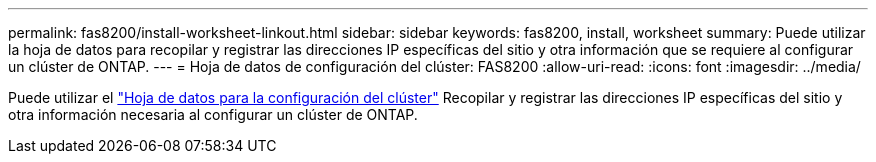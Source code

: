 ---
permalink: fas8200/install-worksheet-linkout.html 
sidebar: sidebar 
keywords: fas8200, install, worksheet 
summary: Puede utilizar la hoja de datos para recopilar y registrar las direcciones IP específicas del sitio y otra información que se requiere al configurar un clúster de ONTAP. 
---
= Hoja de datos de configuración del clúster: FAS8200
:allow-uri-read: 
:icons: font
:imagesdir: ../media/


Puede utilizar el link:https://library.netapp.com/ecm/ecm_download_file/ECMLP2839002["Hoja de datos para la configuración del clúster"^] Recopilar y registrar las direcciones IP específicas del sitio y otra información necesaria al configurar un clúster de ONTAP.
